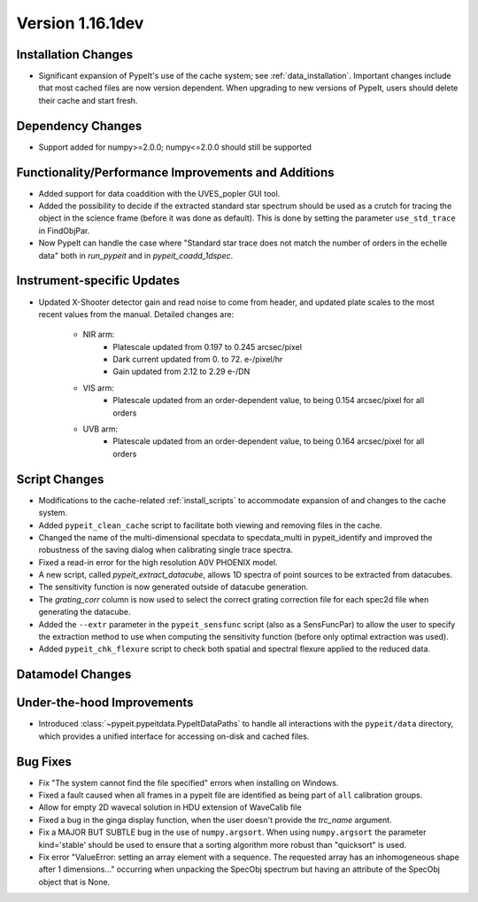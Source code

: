 
Version 1.16.1dev
=================

Installation Changes
--------------------

- Significant expansion of PypeIt's use of the cache system; see
  :ref:`data_installation`.  Important changes include that most cached files
  are now version dependent.  When upgrading to new versions of PypeIt, users
  should delete their cache and start fresh.

Dependency Changes
------------------

- Support added for numpy>=2.0.0; numpy<=2.0.0 should still be supported

Functionality/Performance Improvements and Additions
----------------------------------------------------
- Added support for data coaddition with the UVES_popler GUI tool.

- Added the possibility to decide if the extracted standard star spectrum should be
  used as a crutch for tracing the object in the science frame (before it was done as default).
  This is done by setting the parameter ``use_std_trace`` in FindObjPar.
- Now PypeIt can handle the case where "Standard star trace does not match the number of orders in the echelle data"
  both in `run_pypeit` and in `pypeit_coadd_1dspec`.

Instrument-specific Updates
---------------------------

- Updated X-Shooter detector gain and read noise to come from header, and
  updated plate scales to the most recent values from the manual.  Detailed
  changes are:
    - NIR arm:
        - Platescale updated from 0.197 to 0.245 arcsec/pixel
        - Dark current updated from 0. to 72. e-/pixel/hr
        - Gain updated from 2.12 to 2.29 e-/DN
    - VIS arm:
        - Platescale updated from an order-dependent value, to being 0.154
          arcsec/pixel for all orders
    - UVB arm:
        - Platescale updated from an order-dependent value, to being 0.164
          arcsec/pixel for all orders


Script Changes
--------------

- Modifications to the cache-related :ref:`install_scripts` to accommodate
  expansion of and changes to the cache system.
- Added ``pypeit_clean_cache`` script to facilitate both viewing and removing
  files in the cache.
- Changed the name of the multi-dimensional specdata to specdata_multi in pypeit_identify
  and improved the robustness of the saving dialog when calibrating single trace spectra.
- Fixed a read-in error for the high resolution A0V PHOENIX model.
- A new script, called `pypeit_extract_datacube`, allows 1D spectra of point
  sources to be extracted from datacubes.
- The sensitivity function is now generated outside of datacube generation.
- The `grating_corr` column is now used to select the correct grating
  correction file for each spec2d file when generating the datacube.
- Added the ``--extr`` parameter in the ``pypeit_sensfunc`` script (also as a SensFuncPar)
  to allow the user to specify the extraction method to use when computing the sensitivity
  function (before only optimal extraction was used).
- Added ``pypeit_chk_flexure`` script to check both spatial and spectral flexure applied to
  the reduced data.

Datamodel Changes
-----------------

Under-the-hood Improvements
---------------------------

- Introduced :class:`~pypeit.pypeitdata.PypeItDataPaths` to handle all
  interactions with the ``pypeit/data`` directory, which provides a unified
  interface for accessing on-disk and cached files.

Bug Fixes
---------

- Fix "The system cannot find the file specified" errors when installing on Windows.
- Fixed a fault caused when all frames in a pypeit file are identified as being
  part of ``all`` calibration groups.
- Allow for empty 2D wavecal solution in HDU extension of WaveCalib file
- Fixed a bug in the ginga display function, when the user doesn't provide the `trc_name` argument.
- Fix a MAJOR BUT SUBTLE bug in the use of ``numpy.argsort``. When using ``numpy.argsort``
  the parameter kind='stable' should be used to ensure that a sorting algorithm more robust
  than "quicksort" is used.
- Fix error "ValueError: setting an array element with a sequence. The requested
  array has an inhomogeneous shape after 1 dimensions..." occurring when unpacking
  the SpecObj spectrum but having an attribute of the SpecObj object that is None.




